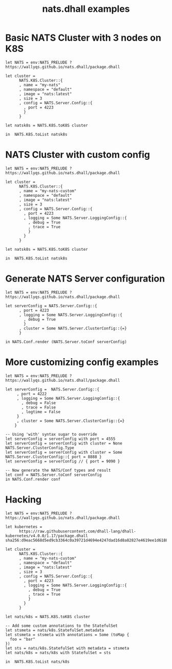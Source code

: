 # -*- mode: org; mode: auto-fill -*- 
#+TODO:     ONIT HOLD PAUSED TODO | DONE CANCELED
#+TITLE:    nats.dhall examples
#+property: :header-args: :results output code :mkdirp true

* Basic NATS Cluster with 3 nodes on K8S

#+BEGIN_SRC dhall :export both :tangle k8s-cluster.dhall :results output code
let NATS = env:NATS_PRELUDE ? https://wallyqs.github.io/nats.dhall/package.dhall

let cluster =
      NATS.K8S.Cluster::{
      , name = "my-nats"
      , namespace = "default"
      , image = "nats:latest"
      , size = 3
      , config = NATS.Server.Config::{
        , port = 4223
        }
      }

let natsk8s = NATS.K8S.toK8S cluster

in  NATS.K8S.toList natsk8s
#+END_SRC

#+RESULTS:
#+begin_src dhall
apiVersion: v1
items:
  - apiVersion: apps/v1
    kind: StatefulSet
    metadata:
      labels:
        app: my-nats
      name: my-nats
      namespace: default
    spec:
      replicas: 3
      selector:
        matchLabels:
          app: my-nats
      serviceName: my-nats
      template:
        metadata:
          labels:
            app: my-nats
          name: my-nats
          namespace: default
        spec:
          containers:
            - command:
                - /nats-server
                - "-c"
                - /etc/nats/nats.conf
              image: nats:latest
              name: nats
              ports:
                - containerPort: 4223
                  name: my-nats
              volumeMounts:
                - mountPath: /etc/nats
                  name: config-volume
          volumes:
            - configMap:
                name: my-nats-config
              name: config-volume
  - apiVersion: v1
    data:
      nats.conf: |
        { port 4223 }
    kind: ConfigMap
    metadata:
      labels:
        app: my-nats
      name: my-nats-config
      namespace: default
  - apiVersion: v1
    kind: Service
    metadata:
      labels:
        app: my-nats
      name: my-nats
      namespace: default
    spec:
      clusterIP: None
      ports:
        - name: client
          port: 4223
          targetPort: 4223
      selector:
        app: my-nats
kind: List
#+end_src

* NATS Cluster with custom config

#+BEGIN_SRC dhall :export both :tangle k8s-cluster-custom.dhall :results output code
let NATS = env:NATS_PRELUDE ? https://wallyqs.github.io/nats.dhall/package.dhall

let cluster =
      NATS.K8S.Cluster::{
      , name = "my-nats-custom"
      , namespace = "default"
      , image = "nats:latest"
      , size = 3
      , config = NATS.Server.Config::{
        , port = 4223
        , logging = Some NATS.Server.LoggingConfig::{
          , debug = True
          , trace = True
          }
        }
      }

let natsk8s = NATS.K8S.toK8S cluster

in  NATS.K8S.toList natsk8s
#+END_SRC

#+RESULTS:
#+begin_src dhall
apiVersion: v1
items:
  - apiVersion: apps/v1
    kind: StatefulSet
    metadata:
      labels:
        app: my-nats-custom
      name: my-nats-custom
      namespace: default
    spec:
      replicas: 3
      selector:
        matchLabels:
          app: my-nats-custom
      serviceName: my-nats-custom
      template:
        metadata:
          labels:
            app: my-nats-custom
          name: my-nats-custom
          namespace: default
        spec:
          containers:
            - command:
                - /nats-server
                - "-c"
                - /etc/nats/nats.conf
              image: nats:latest
              name: nats
              ports:
                - containerPort: 4223
                  name: my-nats-custom
              volumeMounts:
                - mountPath: /etc/nats
                  name: config-volume
          volumes:
            - configMap:
                name: my-nats-custom-config
              name: config-volume
  - apiVersion: v1
    data:
      nats.conf: |
        {
          port 4223,
          debug true,
          logtime false,
          trace true
        }
    kind: ConfigMap
    metadata:
      labels:
        app: my-nats-custom
      name: my-nats-custom-config
      namespace: default
  - apiVersion: v1
    kind: Service
    metadata:
      labels:
        app: my-nats-custom
      name: my-nats-custom
      namespace: default
    spec:
      clusterIP: None
      ports:
        - name: client
          port: 4223
          targetPort: 4223
      selector:
        app: my-nats-custom
kind: List
#+end_src

* Generate NATS Server configuration

#+BEGIN_SRC dhall :export both :tangle nats-conf.dhall :results output code
let NATS = env:NATS_PRELUDE ? https://wallyqs.github.io/nats.dhall/package.dhall

let serverConfig = NATS.Server.Config::{
      , port = 4223
      , logging = Some NATS.Server.LoggingConfig::{
        , debug = True
        }
      , cluster = Some NATS.Server.ClusterConfig::{=}
      }

in NATS.Conf.render (NATS.Server.toConf serverConfig)
#+END_SRC

#+RESULTS:
#+begin_src dhall
|
{
  port 4223,
  cluster { port 6222 },
  debug true,
  logtime false,
  trace false
}
#+end_src

* More customizing config examples

#+BEGIN_SRC dhall :export both :tangle nats-conf-2.dhall :results output code
let NATS = env:NATS_PRELUDE ? https://wallyqs.github.io/nats.dhall/package.dhall

let serverConfig =  NATS.Server.Config::{
     , port = 4222
     , logging = Some NATS.Server.LoggingConfig::{
       , debug = False
       , trace = False
       , logtime = False
     }
     , cluster = Some NATS.Server.ClusterConfig::{=}
    }

-- Using 'with' syntax sugar to override
let serverConfig = serverConfig with port = 4555
let serverConfig = serverConfig with cluster = None NATS.Server.ClusterConfig.Type
let serverConfig = serverConfig with cluster = Some NATS.Server.ClusterConfig::{ port = 8888 }
let serverConfig = serverConfig // { port = 9090 }

-- Now generate the NATS/Conf types and result 
let conf = NATS.Server.toConf serverConfig
in NATS.Conf.render conf
#+end_src

#+RESULTS:
#+begin_src dhall
|
{
  port 9090,
  cluster { port 8888 },
  debug false,
  logtime false,
  trace false
}
#+end_src

* Hacking

#+BEGIN_SRC dhall :export both :tangle k8s-cluster-hacking.dhall :results output code
let NATS = env:NATS_PRELUDE ? https://wallyqs.github.io/nats.dhall/package.dhall

let kubernetes =
      https://raw.githubusercontent.com/dhall-lang/dhall-kubernetes/v4.0.0/1.17/package.dhall sha256:d9eac5668d5ed9cb3364c0a39721d4694e4247dad16d8a82827e4619ee1d6188

let cluster =
      NATS.K8S.Cluster::{
      , name = "my-nats-custom"
      , namespace = "default"
      , image = "nats:latest"
      , size = 3
      , config = NATS.Server.Config::{
        , port = 4223
        , logging = Some NATS.Server.LoggingConfig::{
          , debug = True
          , trace = True
          }
        }
      }

let nats/k8s = NATS.K8S.toK8S cluster

-- Add some custom annotations to the StatefulSet
let stsmeta = nats/k8s.StatefulSet.metadata
let stsmeta = stsmeta with annotations = Some (toMap {
  foo = "bar"
})
let sts = nats/k8s.StatefulSet with metadata = stsmeta
let nats/k8s = nats/k8s with StatefulSet = sts

in  NATS.K8S.toList nats/k8s
#+END_SRC

#+RESULTS:
#+begin_src dhall
apiVersion: v1
items:
  - apiVersion: apps/v1
    kind: StatefulSet
    metadata:
      annotations:
        foo: bar
      labels:
        app: my-nats-custom
      name: my-nats-custom
      namespace: default
    spec:
      replicas: 3
      selector:
        matchLabels:
          app: my-nats-custom
      serviceName: my-nats-custom
      template:
        metadata:
          labels:
            app: my-nats-custom
          name: my-nats-custom
          namespace: default
        spec:
          containers:
            - command:
                - /nats-server
                - "-c"
                - /etc/nats/nats.conf
              image: nats:latest
              name: nats
              ports:
                - containerPort: 4223
                  name: my-nats-custom
              volumeMounts:
                - mountPath: /etc/nats
                  name: config-volume
          volumes:
            - configMap:
                name: my-nats-custom-config
              name: config-volume
  - apiVersion: v1
    data:
      nats.conf: |
        {
          port 4223,
          debug true,
          logtime false,
          trace true
        }
    kind: ConfigMap
    metadata:
      labels:
        app: my-nats-custom
      name: my-nats-custom-config
      namespace: default
  - apiVersion: v1
    kind: Service
    metadata:
      labels:
        app: my-nats-custom
      name: my-nats-custom
      namespace: default
    spec:
      clusterIP: None
      ports:
        - name: client
          port: 4223
          targetPort: 4223
      selector:
        app: my-nats-custom
kind: List
#+end_src
